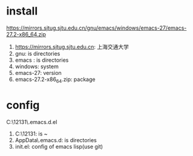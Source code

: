 #+startup: content

* install
  https://mirrors.sjtug.sjtu.edu.cn/gnu/emacs/windows/emacs-27/emacs-27.2-x86_64.zip
  1. https://mirrors.sjtug.sjtu.edu.cn: 上海交通大学
  2. gnu: is directories
  3. emacs : is directories
  4. windows: system
  5. emacs-27: version
  6. emacs-27.2-x86_64.zip: package
* config
  C:\Users\12131\AppData\Roaming\.emacs.d\init.el
  1. C:\Users\12131: is ~
  2. AppData\Roaming\.emacs.d: is directories
  3. init.el: config of emacs lisp(use git)


